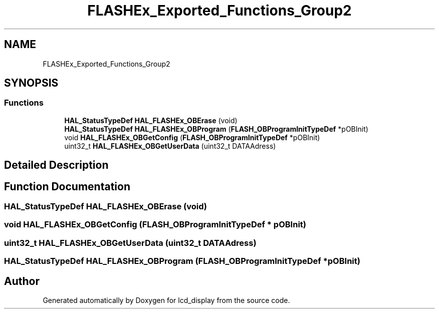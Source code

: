.TH "FLASHEx_Exported_Functions_Group2" 3 "Thu Oct 29 2020" "lcd_display" \" -*- nroff -*-
.ad l
.nh
.SH NAME
FLASHEx_Exported_Functions_Group2
.SH SYNOPSIS
.br
.PP
.SS "Functions"

.in +1c
.ti -1c
.RI "\fBHAL_StatusTypeDef\fP \fBHAL_FLASHEx_OBErase\fP (void)"
.br
.ti -1c
.RI "\fBHAL_StatusTypeDef\fP \fBHAL_FLASHEx_OBProgram\fP (\fBFLASH_OBProgramInitTypeDef\fP *pOBInit)"
.br
.ti -1c
.RI "void \fBHAL_FLASHEx_OBGetConfig\fP (\fBFLASH_OBProgramInitTypeDef\fP *pOBInit)"
.br
.ti -1c
.RI "uint32_t \fBHAL_FLASHEx_OBGetUserData\fP (uint32_t DATAAdress)"
.br
.in -1c
.SH "Detailed Description"
.PP 

.SH "Function Documentation"
.PP 
.SS "\fBHAL_StatusTypeDef\fP HAL_FLASHEx_OBErase (void)"

.SS "void HAL_FLASHEx_OBGetConfig (\fBFLASH_OBProgramInitTypeDef\fP * pOBInit)"

.SS "uint32_t HAL_FLASHEx_OBGetUserData (uint32_t DATAAdress)"

.SS "\fBHAL_StatusTypeDef\fP HAL_FLASHEx_OBProgram (\fBFLASH_OBProgramInitTypeDef\fP * pOBInit)"

.SH "Author"
.PP 
Generated automatically by Doxygen for lcd_display from the source code\&.
